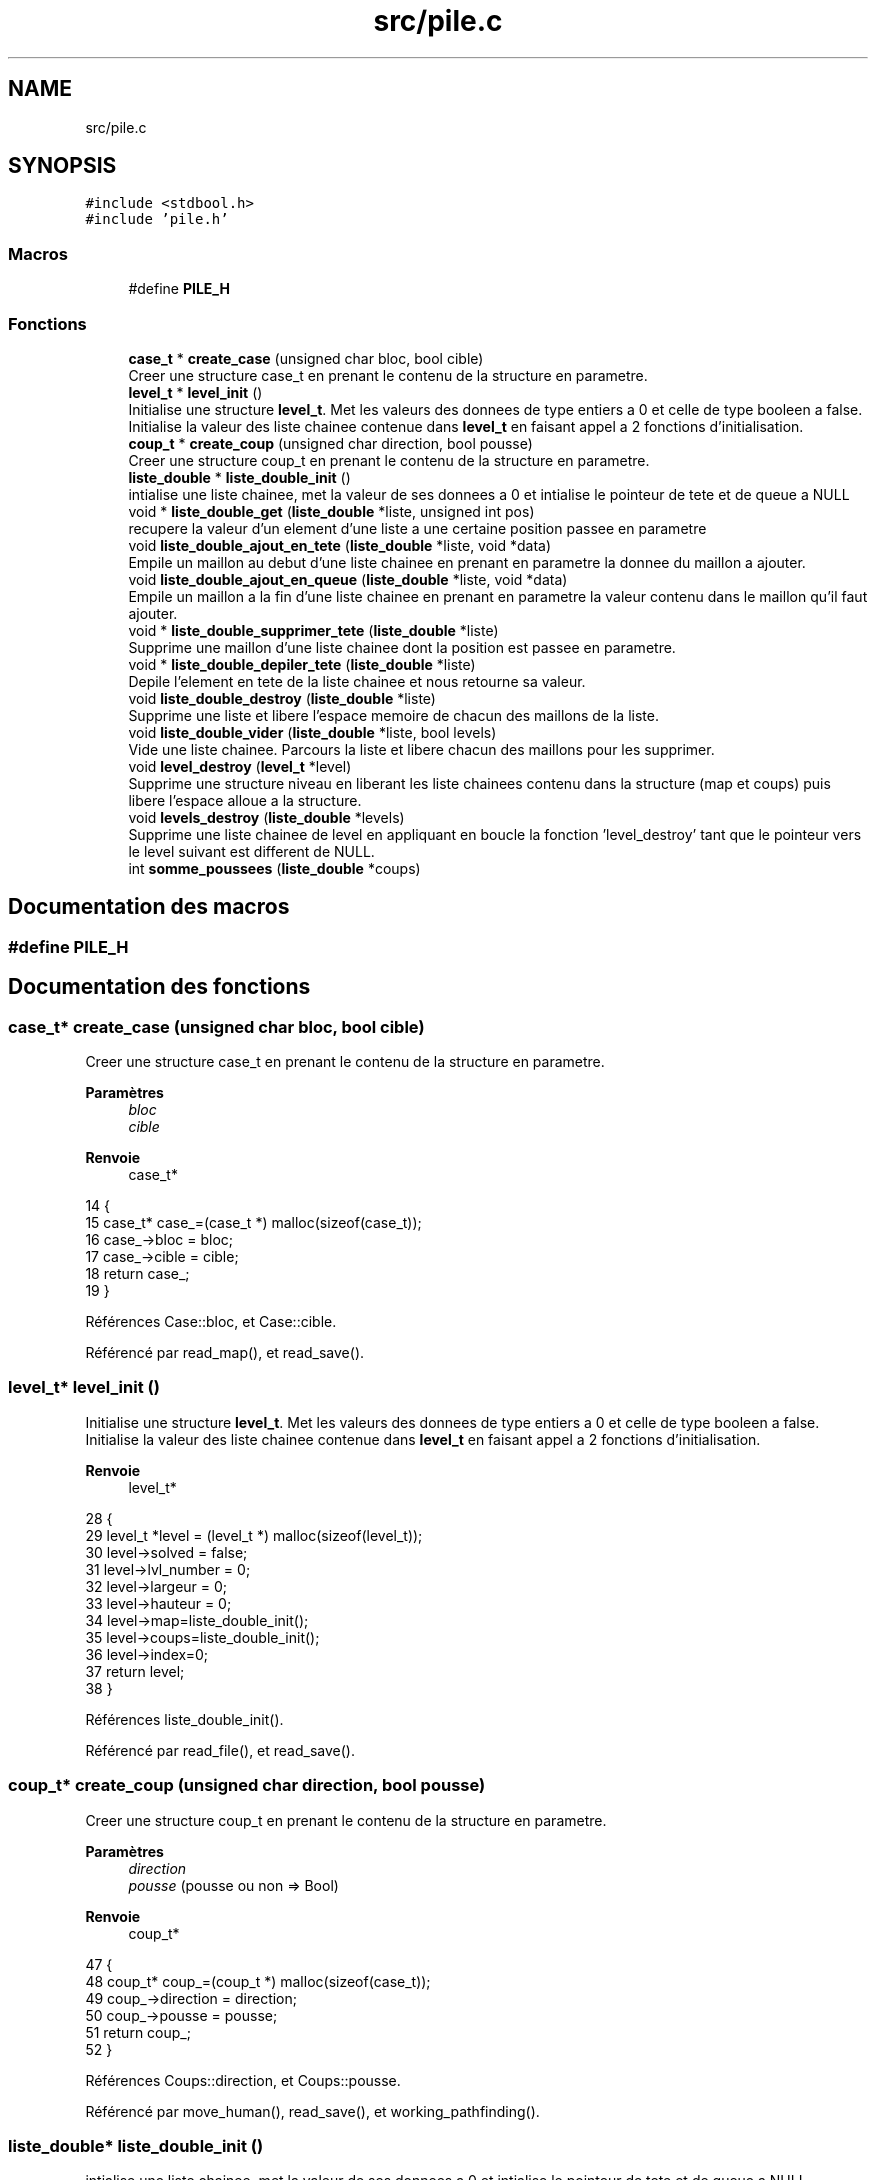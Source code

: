 .TH "src/pile.c" 3 "Vendredi 10 Juin 2022" "Sokoban" \" -*- nroff -*-
.ad l
.nh
.SH NAME
src/pile.c
.SH SYNOPSIS
.br
.PP
\fC#include <stdbool\&.h>\fP
.br
\fC#include 'pile\&.h'\fP
.br

.SS "Macros"

.in +1c
.ti -1c
.RI "#define \fBPILE_H\fP"
.br
.in -1c
.SS "Fonctions"

.in +1c
.ti -1c
.RI "\fBcase_t\fP * \fBcreate_case\fP (unsigned char bloc, bool cible)"
.br
.RI "Creer une structure case_t en prenant le contenu de la structure en parametre\&. "
.ti -1c
.RI "\fBlevel_t\fP * \fBlevel_init\fP ()"
.br
.RI "Initialise une structure \fBlevel_t\fP\&. Met les valeurs des donnees de type entiers a 0 et celle de type booleen a false\&. Initialise la valeur des liste chainee contenue dans \fBlevel_t\fP en faisant appel a 2 fonctions d'initialisation\&. "
.ti -1c
.RI "\fBcoup_t\fP * \fBcreate_coup\fP (unsigned char direction, bool pousse)"
.br
.RI "Creer une structure coup_t en prenant le contenu de la structure en parametre\&. "
.ti -1c
.RI "\fBliste_double\fP * \fBliste_double_init\fP ()"
.br
.RI "intialise une liste chainee, met la valeur de ses donnees a 0 et intialise le pointeur de tete et de queue a NULL "
.ti -1c
.RI "void * \fBliste_double_get\fP (\fBliste_double\fP *liste, unsigned int pos)"
.br
.RI "recupere la valeur d'un element d'une liste a une certaine position passee en parametre "
.ti -1c
.RI "void \fBliste_double_ajout_en_tete\fP (\fBliste_double\fP *liste, void *data)"
.br
.RI "Empile un maillon au debut d'une liste chainee en prenant en parametre la donnee du maillon a ajouter\&. "
.ti -1c
.RI "void \fBliste_double_ajout_en_queue\fP (\fBliste_double\fP *liste, void *data)"
.br
.RI "Empile un maillon a la fin d'une liste chainee en prenant en parametre la valeur contenu dans le maillon qu'il faut ajouter\&. "
.ti -1c
.RI "void * \fBliste_double_supprimer_tete\fP (\fBliste_double\fP *liste)"
.br
.RI "Supprime une maillon d'une liste chainee dont la position est passee en parametre\&. "
.ti -1c
.RI "void * \fBliste_double_depiler_tete\fP (\fBliste_double\fP *liste)"
.br
.RI "Depile l'element en tete de la liste chainee et nous retourne sa valeur\&. "
.ti -1c
.RI "void \fBliste_double_destroy\fP (\fBliste_double\fP *liste)"
.br
.RI "Supprime une liste et libere l'espace memoire de chacun des maillons de la liste\&. "
.ti -1c
.RI "void \fBliste_double_vider\fP (\fBliste_double\fP *liste, bool levels)"
.br
.RI "Vide une liste chainee\&. Parcours la liste et libere chacun des maillons pour les supprimer\&. "
.ti -1c
.RI "void \fBlevel_destroy\fP (\fBlevel_t\fP *level)"
.br
.RI "Supprime une structure niveau en liberant les liste chainees contenu dans la structure (map et coups) puis libere l'espace alloue a la structure\&. "
.ti -1c
.RI "void \fBlevels_destroy\fP (\fBliste_double\fP *levels)"
.br
.RI "Supprime une liste chainee de level en appliquant en boucle la fonction 'level_destroy' tant que le pointeur vers le level suivant est different de NULL\&. "
.ti -1c
.RI "int \fBsomme_poussees\fP (\fBliste_double\fP *coups)"
.br
.in -1c
.SH "Documentation des macros"
.PP 
.SS "#define PILE_H"

.SH "Documentation des fonctions"
.PP 
.SS "\fBcase_t\fP* create_case (unsigned char bloc, bool cible)"

.PP
Creer une structure case_t en prenant le contenu de la structure en parametre\&. 
.PP
\fBParamètres\fP
.RS 4
\fIbloc\fP 
.br
\fIcible\fP 
.RE
.PP
\fBRenvoie\fP
.RS 4
case_t* 
.RE
.PP

.PP
.nf
14                                                     {
15     case_t* case_=(case_t *) malloc(sizeof(case_t));
16     case_->bloc = bloc;
17     case_->cible = cible;
18     return case_;
19 }
.fi
.PP
Références Case::bloc, et Case::cible\&.
.PP
Référencé par read_map(), et read_save()\&.
.SS "\fBlevel_t\fP* level_init ()"

.PP
Initialise une structure \fBlevel_t\fP\&. Met les valeurs des donnees de type entiers a 0 et celle de type booleen a false\&. Initialise la valeur des liste chainee contenue dans \fBlevel_t\fP en faisant appel a 2 fonctions d'initialisation\&. 
.PP
\fBRenvoie\fP
.RS 4
level_t* 
.RE
.PP

.PP
.nf
28 {
29   level_t *level = (level_t *) malloc(sizeof(level_t));
30   level->solved = false;
31   level->lvl_number = 0;
32   level->largeur = 0;
33   level->hauteur = 0;
34   level->map=liste_double_init();
35   level->coups=liste_double_init();
36   level->index=0;
37   return level;
38 }
.fi
.PP
Références liste_double_init()\&.
.PP
Référencé par read_file(), et read_save()\&.
.SS "\fBcoup_t\fP* create_coup (unsigned char direction, bool pousse)"

.PP
Creer une structure coup_t en prenant le contenu de la structure en parametre\&. 
.PP
\fBParamètres\fP
.RS 4
\fIdirection\fP 
.br
\fIpousse\fP (pousse ou non => Bool) 
.RE
.PP
\fBRenvoie\fP
.RS 4
coup_t* 
.RE
.PP

.PP
.nf
47                                                           {
48     coup_t* coup_=(coup_t *) malloc(sizeof(case_t));
49     coup_->direction = direction;
50     coup_->pousse = pousse;
51     return coup_;
52 }
.fi
.PP
Références Coups::direction, et Coups::pousse\&.
.PP
Référencé par move_human(), read_save(), et working_pathfinding()\&.
.SS "\fBliste_double\fP* liste_double_init ()"

.PP
intialise une liste chainee, met la valeur de ses donnees a 0 et intialise le pointeur de tete et de queue a NULL 
.PP
\fBRenvoie\fP
.RS 4
liste_double* 
.RE
.PP

.PP
.nf
65 {
66   liste_double *liste = (liste_double *) malloc(sizeof(liste_double));
67   liste->size = 0;
68   liste->first = NULL;
69   liste->last = NULL;
70   return liste;
71 }
.fi
.PP
Références liste_double::first, liste_double::last, et liste_double::size\&.
.PP
Référencé par level_init(), read_file(), et recurrence_pathfinding()\&.
.SS "void* liste_double_get (\fBliste_double\fP * liste, unsigned int pos)"

.PP
recupere la valeur d'un element d'une liste a une certaine position passee en parametre 
.PP
\fBParamètres\fP
.RS 4
\fIliste\fP 
.br
\fIpos\fP 
.RE
.PP
\fBRenvoie\fP
.RS 4
void* du type de la donnee contenu dans la liste chainee 
.RE
.PP

.PP
.nf
134 {
135   liste_double_node_t *node = liste_double_trouver_node(liste, pos);
136   if(node != NULL){
137     return node->data;
138   }else{
139     return NULL;
140   }
141 }
.fi
.PP
Référencé par check_empty(), move_human(), move_object(), random_pathfinding(), recurrence_pathfinding(), et working_pathfinding()\&.
.SS "void liste_double_ajout_en_tete (\fBliste_double\fP * liste, void * data)"

.PP
Empile un maillon au debut d'une liste chainee en prenant en parametre la donnee du maillon a ajouter\&. 
.PP
\fBParamètres\fP
.RS 4
\fIliste\fP 
.br
\fIdata\fP 
.RE
.PP

.PP
.nf
150 {
151   liste_double_node_t *newNode = liste_double_init_node(data); 
152   /* if liste is empty */
153   if(liste->size == 0) {
154     liste->last = newNode;
155   } else {
156     /* if there is at least one element */
157     liste->first->prev = newNode;
158     newNode->next = liste->first;
159   }
160   liste->first = newNode;
161   liste->size++;
162 }
.fi
.PP
Référencé par move_human(), et working_pathfinding()\&.
.SS "void liste_double_ajout_en_queue (\fBliste_double\fP * liste, void * data)"

.PP
Empile un maillon a la fin d'une liste chainee en prenant en parametre la valeur contenu dans le maillon qu'il faut ajouter\&. 
.PP
\fBParamètres\fP
.RS 4
\fIliste\fP 
.br
\fIdata\fP 
.RE
.PP

.PP
.nf
173 {
174   /* initialize new node */
175   liste_double_node_t *newNode = liste_double_init_node(data);
176   /* if liste is empty */
177   if(liste->size == 0) {
178     liste->first = newNode;
179   } else {
180     /* if there is at least one element */
181     liste->last->next = newNode;
182     newNode->prev = liste->last;
183   }
184   liste->last = newNode;
185   liste->size++;
186 }
.fi
.PP
Référencé par read_file(), read_map(), et read_save()\&.
.SS "void* liste_double_supprimer_tete (\fBliste_double\fP * liste)"

.PP
Supprime une maillon d'une liste chainee dont la position est passee en parametre\&. 
.PP
\fBParamètres\fP
.RS 4
\fIliste\fP liste double 
.RE
.PP
\fBRenvoie\fP
.RS 4
void* 
.RE
.PP

.PP
.nf
197 {
198   liste_double_node_t *current_node = liste_double_trouver_node(liste, 0);
199   void *data = NULL;
200 
201   if(current_node == NULL){
202     return NULL;
203   }
204   data = current_node->data;
205 
206   if(current_node->prev == NULL) {
207     liste->first = current_node->next;
208   }else{
209     current_node->prev->next = current_node->next;
210   }
211   if(current_node->next == NULL){
212     liste->last = current_node->prev; 
213   } else{
214     current_node->next->prev = current_node->prev;
215   }
216   liste->size--;
217   free(current_node);
218   return data;
219 }
.fi
.PP
Référencé par liste_double_depiler_tete()\&.
.SS "void* liste_double_depiler_tete (\fBliste_double\fP * liste)"

.PP
Depile l'element en tete de la liste chainee et nous retourne sa valeur\&. 
.PP
\fBParamètres\fP
.RS 4
\fIliste\fP 
.RE
.PP
\fBRenvoie\fP
.RS 4
void* (du type de la donnee contenu dans les maillons de la liste) 
.RE
.PP

.PP
.nf
230 {
231   if(!liste){
232     return NULL;
233   }
234   liste_double_node_t *node = liste->first;
235   if(node == NULL){
236     return NULL;
237   }
238   void *data = node->data;
239   if(liste_double_supprimer_tete(liste) == NULL){
240     return NULL;
241   }
242   return data;
243 }
.fi
.PP
Références node_t::data, liste_double::first, et liste_double_supprimer_tete()\&.
.PP
Référencé par go_back()\&.
.SS "void liste_double_destroy (\fBliste_double\fP * liste)"

.PP
Supprime une liste et libere l'espace memoire de chacun des maillons de la liste\&. 
.PP
\fBParamètres\fP
.RS 4
\fIliste\fP 
.RE
.PP

.PP
.nf
253 {
254   liste_double_node_t *current_node = liste->first;
255   liste_double_node_t *nextNode;
256   
257   while(current_node != NULL) {
258     nextNode = current_node->next;
259     free(current_node->data);
260     free(current_node);
261     current_node = nextNode;  
262   }
263   free(liste);
264 }
.fi
.PP
Références node_t::data, liste_double::first, et node_t::next\&.
.PP
Référencé par level_destroy(), et recurrence_pathfinding()\&.
.SS "void liste_double_vider (\fBliste_double\fP * liste, bool levels)"

.PP
Vide une liste chainee\&. Parcours la liste et libere chacun des maillons pour les supprimer\&. 
.PP
\fBParamètres\fP
.RS 4
\fIliste\fP 
.br
\fIlevels\fP si c'est une liste de levels 
.RE
.PP

.PP
.nf
273 {
274   liste_double_node_t *current_node = liste->first;
275   liste_double_node_t *nextNode;
276   
277   while(current_node != NULL) {
278     nextNode = current_node->next;
279     if(levels){
280       level_destroy(current_node->data);
281     }else{
282       free(current_node->data);
283     }
284     free(current_node);
285     current_node = nextNode;  
286   }
287 
288   liste->first = NULL;
289   liste->last = NULL;
290   liste->size = 0;
291 }
.fi
.PP
Références node_t::data, liste_double::first, liste_double::last, level_destroy(), node_t::next, et liste_double::size\&.
.PP
Référencé par event_handler(), et read_save()\&.
.SS "void level_destroy (\fBlevel_t\fP * level)"

.PP
Supprime une structure niveau en liberant les liste chainees contenu dans la structure (map et coups) puis libere l'espace alloue a la structure\&. 
.PP
\fBParamètres\fP
.RS 4
\fIlevel\fP 
.RE
.PP

.PP
.nf
298                                   {
299   if(level->map!=NULL){
300     liste_double_destroy(level->map);
301   }
302   if(level->coups!=NULL){
303     liste_double_destroy(level->coups);
304   }
305   free(level);
306 }
.fi
.PP
Références liste_double_destroy()\&.
.PP
Référencé par levels_destroy(), liste_double_vider(), read_file(), et read_save()\&.
.SS "void levels_destroy (\fBliste_double\fP * levels)"

.PP
Supprime une liste chainee de level en appliquant en boucle la fonction 'level_destroy' tant que le pointeur vers le level suivant est different de NULL\&. 
.PP
\fBParamètres\fP
.RS 4
\fIlevels\fP 
.RE
.PP

.PP
.nf
314                                          {
315   liste_double_node_t *current_node = levels->first;
316   liste_double_node_t *nextNode;
317   
318   while(current_node != NULL) {
319     nextNode = current_node->next;
320     level_destroy(current_node->data);
321     free(current_node);
322     current_node = nextNode;  
323   }
324   free(levels);
325 }
.fi
.PP
Références node_t::data, liste_double::first, level_destroy(), et node_t::next\&.
.SS "int somme_poussees (\fBliste_double\fP * coups)"

.PP
.nf
327                                        {
328     unsigned int i=0;
329     liste_double_node_t *current_node = coups->first;
330     while(current_node != NULL) {
331         if(((coup_t*)current_node->data)->pousse){
332             i++;
333         }
334         current_node = current_node->next;  
335     }
336     return i;
337 }
.fi
.PP
Références node_t::data, liste_double::first, et node_t::next\&.
.PP
Référencé par save_coups()\&.
.SH "Auteur"
.PP 
Généré automatiquement par Doxygen pour Sokoban à partir du code source\&.
